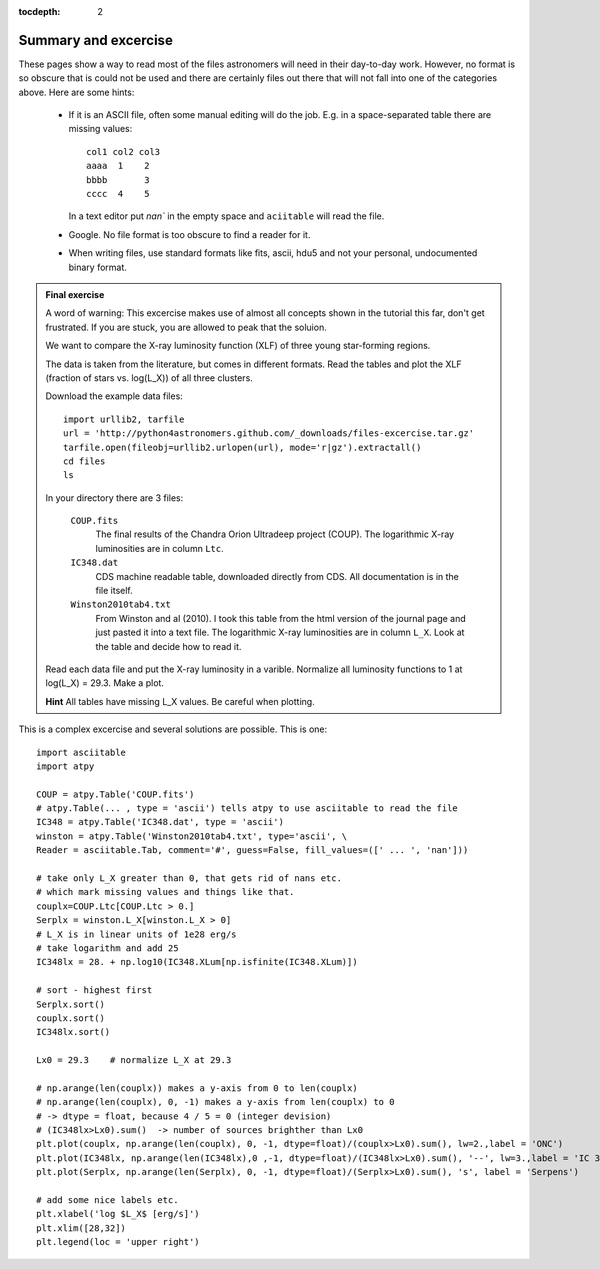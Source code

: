 :tocdepth: 2

Summary and excercise
*********************

These pages show a way to read most of the files astronomers will need in their day-to-day work. 
However, no format is so obscure that is could not be used and there are certainly
files out there that will not fall into one of the categories above.
Here are some hints:

    * If it is an ASCII file, often some manual editing will do the job.
      E.g. in a space-separated table there are missing values::

        col1 col2 col3
        aaaa  1    2
        bbbb       3
        cccc  4    5

      In a text editor put `nan`` in the empty space and ``aciitable`` will read the file.

    * Google. No file format is too obscure to find a reader for it.
    * When writing files, use standard formats like fits, ascii, hdu5 and not 
      your personal, undocumented binary format.


.. admonition::  Final exercise

    A word of warning: This excercise makes use of almost all concepts shown in
    the tutorial this far, don't get frustrated. If you are stuck, you are
    allowed to peak that the soluion.

    We want to compare the X-ray luminosity function (XLF) of three young
    star-forming regions.

    The data is taken from the literature, but comes in different formats.
    Read the tables and plot the XLF (fraction of stars vs. log(L_X)) of all
    three clusters.

    Download the example data files::

        import urllib2, tarfile
        url = 'http://python4astronomers.github.com/_downloads/files-excercise.tar.gz'
        tarfile.open(fileobj=urllib2.urlopen(url), mode='r|gz').extractall()
        cd files
        ls

    In your directory there are 3 files:

        ``COUP.fits``
            The final results of the Chandra Orion Ultradeep project (COUP).
            The logarithmic X-ray luminosities are in column ``Ltc``.

        ``IC348.dat``
            CDS machine readable table, downloaded directly from CDS.
            All documentation is in the file itself.

        ``Winston2010tab4.txt``
            From Winston and al (2010). I took this table from the html 
            version of the journal page and just pasted it into a text file.
            The logarithmic X-ray luminosities are in column ``L_X``. Look
            at the table and decide how to read it.

    Read each data file and put the X-ray luminosity in a varible. Normalize all
    luminosity functions to 1 at log(L_X) = 29.3.
    Make a plot.
    
    **Hint** All tables have missing L_X values. Be careful when plotting.

.. raw:: html

   <p class="flip7">Click to Show/Hide Solution</p> <div class="panel7">

This is a complex excercise and several solutions are possible. This is one::

    import asciitable
    import atpy

    COUP = atpy.Table('COUP.fits')
    # atpy.Table(... , type = 'ascii') tells atpy to use asciitable to read the file
    IC348 = atpy.Table('IC348.dat', type = 'ascii')
    winston = atpy.Table('Winston2010tab4.txt', type='ascii', \
    Reader = asciitable.Tab, comment='#', guess=False, fill_values=([' ... ', 'nan']))

    # take only L_X greater than 0, that gets rid of nans etc.
    # which mark missing values and things like that.
    couplx=COUP.Ltc[COUP.Ltc > 0.]
    Serplx = winston.L_X[winston.L_X > 0]
    # L_X is in linear units of 1e28 erg/s
    # take logarithm and add 25
    IC348lx = 28. + np.log10(IC348.XLum[np.isfinite(IC348.XLum)])
    
    # sort - highest first
    Serplx.sort()
    couplx.sort()
    IC348lx.sort()

    Lx0 = 29.3    # normalize L_X at 29.3

    # np.arange(len(couplx)) makes a y-axis from 0 to len(couplx)
    # np.arange(len(couplx), 0, -1) makes a y-axis from len(couplx) to 0
    # -> dtype = float, because 4 / 5 = 0 (integer devision)
    # (IC348lx>Lx0).sum()  -> number of sources brighther than Lx0
    plt.plot(couplx, np.arange(len(couplx), 0, -1, dtype=float)/(couplx>Lx0).sum(), lw=2.,label = 'ONC')
    plt.plot(IC348lx, np.arange(len(IC348lx),0 ,-1, dtype=float)/(IC348lx>Lx0).sum(), '--', lw=3.,label = 'IC 348')
    plt.plot(Serplx, np.arange(len(Serplx), 0, -1, dtype=float)/(Serplx>Lx0).sum(), 's', label = 'Serpens')

    # add some nice labels etc.
    plt.xlabel('log $L_X$ [erg/s]')
    plt.xlim([28,32])
    plt.legend(loc = 'upper right')


.. raw:: html

   </div>
